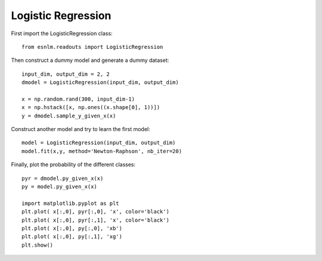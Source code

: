 Logistic Regression
===================


First import the LogisticRegression class::

	from esnlm.readouts import LogisticRegression
	
Then construct a dummy model and generate a dummy dataset::

	input_dim, output_dim = 2, 2
	dmodel = LogisticRegression(input_dim, output_dim)
	
	x = np.random.rand(300, input_dim-1)
	x = np.hstack([x, np.ones((x.shape[0], 1))])
	y = dmodel.sample_y_given_x(x)
	
Construct another model and try to learn the first model::

	model = LogisticRegression(input_dim, output_dim)
	model.fit(x,y, method='Newton-Raphson', nb_iter=20)
	
Finally, plot the probability of the different classes::
	
	pyr = dmodel.py_given_x(x)
	py = model.py_given_x(x)
	
	import matplotlib.pyplot as plt
	plt.plot( x[:,0], pyr[:,0], 'x', color='black')
	plt.plot( x[:,0], pyr[:,1], 'x', color='black')
	plt.plot( x[:,0], py[:,0], 'xb')
	plt.plot( x[:,0], py[:,1], 'xg')
	plt.show()
	
.. plot:: pyplots/log_reg.py

   
	
	